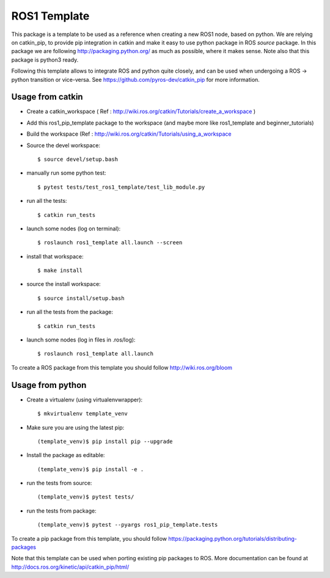 ROS1 Template
=============

.. image:: https://travis-ci.org/pyros-dev/ros1-pip-template.svg?branch=master
    :target: https://travis-ci.org/pyros-dev/ros1-pip-template


This package is a template to be used as a reference when creating a new ROS1 node, based on python.
We are relying on catkin_pip, to provide pip integration in catkin and make it easy to use python package in ROS *source* package.
In this package we are following http://packaging.python.org/ as much as possible, where it makes sense.
Note also that this package is python3 ready.

Following this template allows to integrate ROS and python quite closely, and can be used when undergoing a ROS -> python transition or vice-versa.
See https://github.com/pyros-dev/catkin_pip for more information.

Usage from catkin
-----------------

- Create a catkin_workspace ( Ref : http://wiki.ros.org/catkin/Tutorials/create_a_workspace )
- Add this ros1_pip_template package to the workspace (and maybe more like ros1_template and beginner_tutorials)
- Build the workspace (Ref : http://wiki.ros.org/catkin/Tutorials/using_a_workspace
- Source the devel workspace::

    $ source devel/setup.bash

- manually run some python test::

    $ pytest tests/test_ros1_template/test_lib_module.py

- run all the tests::

    $ catkin run_tests

- launch some nodes (log on terminal)::

    $ roslaunch ros1_template all.launch --screen

- install that workspace::

    $ make install

- source the install workspace::

    $ source install/setup.bash

- run all the tests from the package::

    $ catkin run_tests

- launch some nodes (log in files in .ros/log)::

    $ roslaunch ros1_template all.launch

To create a ROS package from this template you should follow http://wiki.ros.org/bloom


Usage from python
-----------------

- Create a virtualenv (using virtualenvwrapper)::

    $ mkvirtualenv template_venv

- Make sure you are using the latest pip::

    (template_venv)$ pip install pip --upgrade

- Install the package as editable::

    (template_venv)$ pip install -e .

- run the tests from source::

    (template_venv)$ pytest tests/

- run the tests from package::

    (template_venv)$ pytest --pyargs ros1_pip_template.tests

To create a pip package from this template, you should follow https://packaging.python.org/tutorials/distributing-packages

Note that this template can be used when porting existing pip packages to ROS.
More documentation can be found at http://docs.ros.org/kinetic/api/catkin_pip/html/
